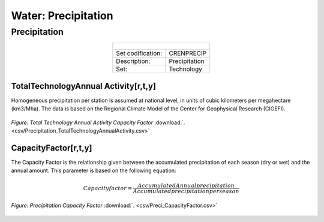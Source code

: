 Water: Precipitation
==================================

Precipitation
++++++++++

.. table::
  :align:   center  
  
  +-------------------------------------------------+-------+--------------+--------------+--------------+--------------+
  | .. figure:: img/img_precipitation.png                                                                               |
  |    :align:   center                                                                                                 |
  |    :width:   500 px                                                                                                 |
  +-------------------------------------------------+-------+--------------+--------------+--------------+--------------+
  | Set codification:                                       |CRENPRECIP                                                 |
  +-------------------------------------------------+-------+--------------+--------------+--------------+--------------+
  | Description:                                            |Precipitation                                              |
  +-------------------------------------------------+-------+--------------+--------------+--------------+--------------+
  | Set:                                                    |Technology                                                 |
  +-------------------------------------------------+-------+--------------+--------------+--------------+--------------+
  
TotalTechnologyAnnual Activity[r,t,y]
---------

Homogeneous precipitation per station is assumed at national level, in units of cubic kilometers per megahectare (km3/Mha). The data is based on the Regional Climate Model of the Center for Geophysical Research (CIGEFI).


.. figure::  parameters/Precipitation_TotalTechnologyAnnualActivity.png
   :align:   center
   :width:   550 px
   
   *Figure: Total Technology Annual Activity Capacity Factor* :download:`. <csv/Precipitation_TotalTechnologyAnnualActivity.csv>`

CapacityFactor[r,t,y]
---------

The Capacity Factor is the relationship given between the accumulated precipitation of each season (dry or wet) and the annual amount. This parameter is based on the following equation:

.. math::

   Capacity factor = \frac{Accumulated Annual precipitation}{Accumulated precipitation per season}
   

.. figure::  parameters/Preci_CapacityFactor.png
   :align:   center
   :width:   550 px
   
   *Figure: Precipitation Capacity Factor* :download:`. <csv/Preci_CapacityFactor.csv>`




